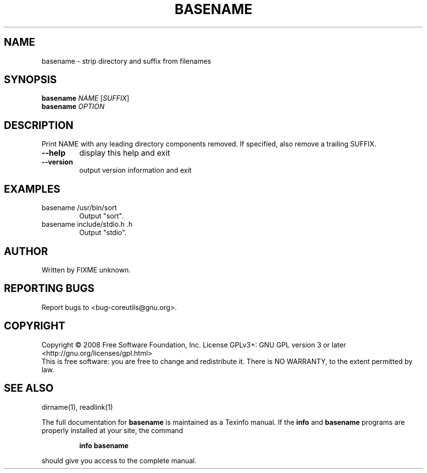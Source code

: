 .\" DO NOT MODIFY THIS FILE!  It was generated by help2man 1.35.
.TH BASENAME "1" "January 2008" "GNU coreutils 6.9.92.4-f088d-dirty" "User Commands"
.SH NAME
basename \- strip directory and suffix from filenames
.SH SYNOPSIS
.B basename
\fINAME \fR[\fISUFFIX\fR]
.br
.B basename
\fIOPTION\fR
.SH DESCRIPTION
.\" Add any additional description here
.PP
Print NAME with any leading directory components removed.
If specified, also remove a trailing SUFFIX.
.TP
\fB\-\-help\fR
display this help and exit
.TP
\fB\-\-version\fR
output version information and exit
.SH EXAMPLES
.TP
basename /usr/bin/sort
Output "sort".
.TP
basename include/stdio.h .h
Output "stdio".
.SH AUTHOR
Written by FIXME unknown.
.SH "REPORTING BUGS"
Report bugs to <bug\-coreutils@gnu.org>.
.SH COPYRIGHT
Copyright \(co 2008 Free Software Foundation, Inc.
License GPLv3+: GNU GPL version 3 or later <http://gnu.org/licenses/gpl.html>
.br
This is free software: you are free to change and redistribute it.
There is NO WARRANTY, to the extent permitted by law.
.SH "SEE ALSO"
dirname(1), readlink(1)
.PP
The full documentation for
.B basename
is maintained as a Texinfo manual.  If the
.B info
and
.B basename
programs are properly installed at your site, the command
.IP
.B info basename
.PP
should give you access to the complete manual.
